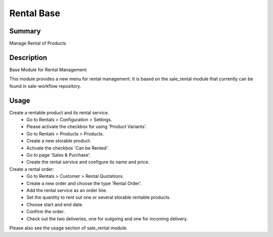 Rental Base
====================================================


Summary
-------

Manage Rental of Products

Description
-----------

Base Module for Rental Management

This module provides a new menu for rental management.
It is based on the sale_rental module that currently can be found in sale-workflow repository.


Usage
-----

Create a rentable product and its rental service.
 * Go to Rentals > Configuration > Settings.
 * Please activate the checkbox for using 'Product Variants'.
 * Go to Rentals > Products > Products.
 * Create a new storable product.
 * Activate the checkbox 'Can be Rented'.
 * Go to page 'Sales & Purchase'.
 * Create the rental service and configure its name and price.

Create a rental order:
 * Go to Rentals > Customer > Rental Quotations.
 * Create a new order and choose the type 'Rental Order'.
 * Add the rental service as an order line.
 * Set the quantity to rent out one or several storable rentable products.
 * Choose start and end date.
 * Confirm the order.
 * Check out the two deliveries, one for outgoing and one for incoming delivery.

Please also see the usage section of sale_rental module.

